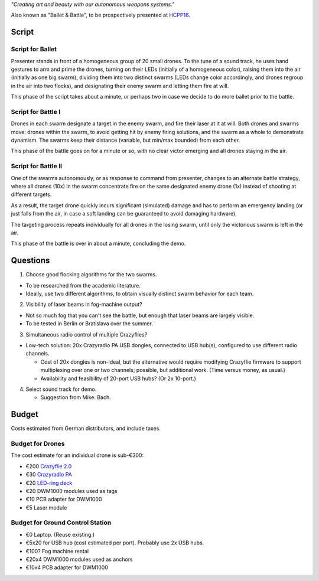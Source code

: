 *"Creating art and beauty with our autonomous weapons systems."*

Also known as "Ballet & Battle", to be prospectively presented at
`HCPP16 <Events>`__.

Script
------

Script for Ballet
~~~~~~~~~~~~~~~~~

Presenter stands in front of a homogeneous group of 20 small drones. To
the tune of a sound track, he uses hand gestures to arm and prime the
drones, turning on their LEDs (initially of a homogeneous color),
raising them into the air (initially as one big swarm), dividing them
into two distinct swarms (LEDs change color accordingly, and drones
regroup in the air into two flocks), and designating their enemy swarm
and letting them fire at will.

This phase of the script takes about a minute, or perhaps two in case we
decide to do more ballet prior to the battle.

Script for Battle I
~~~~~~~~~~~~~~~~~~~

Drones in each swarm designate a target in the enemy swarm, and fire
their laser at it at will. Both drones and swarms move: drones within
the swarm, to avoid getting hit by enemy firing solutions, and the swarm
as a whole to demonstrate dynamism. The swarms keep their distance
(variable, but min/max bounded) from each other.

This phase of the battle goes on for a minute or so, with no clear
victor emerging and all drones staying in the air.

Script for Battle II
~~~~~~~~~~~~~~~~~~~~

One of the swarms autonomously, or as response to command from
presenter, changes to an alternate battle strategy, where all drones
(10x) in the swarm concentrate fire on the same designated enemy drone
(1x) instead of shooting at different targets.

As a result, the target drone quickly incurs significant (simulated)
damage and has to perform an emergency landing (or just falls from the
air, in case a soft landing can be guaranteed to avoid damaging
hardware).

The targeting process repeats individually for all drones in the losing
swarm, until only the victorious swarm is left in the air.

This phase of the battle is over in about a minute, concluding the demo.

Questions
---------

1. Choose good flocking algorithms for the two swarms.

-  To be researched from the academic literature.

-  Ideally, use two different algorithms, to obtain visually distinct
   swarm behavior for each team.

2. Visibility of laser beams in fog-machine output?

-  Not so much fog that you can't see the battle, but enough that laser
   beams are largely visible.

-  To be tested in Berlin or Bratislava over the summer.

3. Simultaneous radio control of multiple Crazyflies?

-  Low-tech solution: 20x Crazyradio PA USB dongles, connected to USB
   hub(s), configured to use different radio channels.

   -  Cost of 20x dongles is non-ideal, but the alternative would
      require modifying Crazyflie firmware to support multiplexing over
      one or two channels; possible, but additional work. (Time versus
      money, as usual.)

   -  Availability and feasibility of 20-port USB hubs? (Or 2x 10-port.)

4. Select sound track for demo.

   -  Suggestion from Mike: Bach.

Budget
------

Costs estimated from German distributors, and include taxes.

Budget for Drones
~~~~~~~~~~~~~~~~~

The cost estimate for an individual drone is sub-€300:

-  €200 `Crazyflie 2.0 <https://www.bitcraze.io/crazyflie-2/>`__
-  €30 `Crazyradio PA <https://www.bitcraze.io/crazyradio-pa/>`__
-  €20 `LED-ring deck <https://www.bitcraze.io/led-ring-deck/>`__
-  €20 DWM1000 modules used as tags
-  €10 PCB adapter for DWM1000
-  €5 Laser module

Budget for Ground Control Station
~~~~~~~~~~~~~~~~~~~~~~~~~~~~~~~~~

-  €0 Laptop. (Reuse existing.)
-  €5x20 for USB hub (cost estimated per port). Probably use 2x USB
   hubs.
-  €100? Fog machine rental
-  €20x4 DWM1000 modules used as anchors
-  €10x4 PCB adapter for DWM1000
